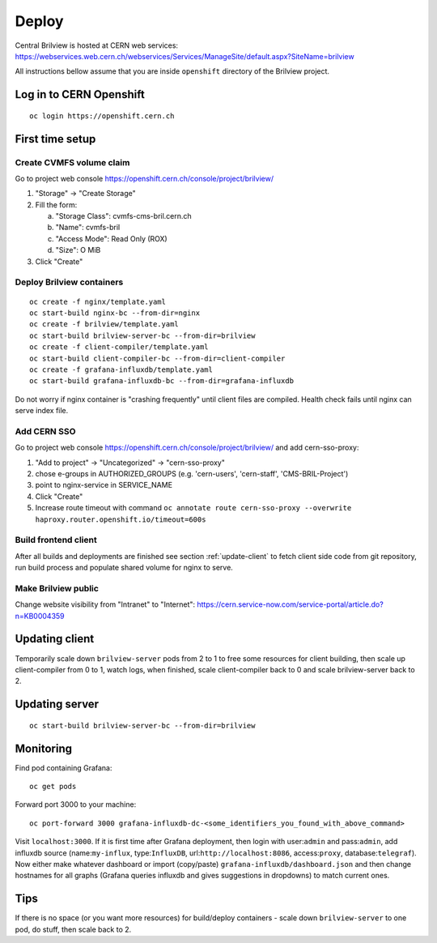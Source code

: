 Deploy
======

Central Brilview is hosted at CERN web services: https://webservices.web.cern.ch/webservices/Services/ManageSite/default.aspx?SiteName=brilview

All instructions bellow assume that you are inside ``openshift`` directory of
the Brilview project.

Log in to CERN Openshift
----------------
.. highlight:: bash
::

  oc login https://openshift.cern.ch 


First time setup
----------------

Create CVMFS volume claim
^^^^^^^^^^^^^^^^^^^^^^^^^

Go to project web console https://openshift.cern.ch/console/project/brilview/

1. "Storage" -> "Create Storage"
2. Fill the form:

   a. "Storage Class": cvmfs-cms-bril.cern.ch
   b. "Name": cvmfs-bril
   c. "Access Mode": Read Only (ROX)
   d. "Size": O MiB

3. Click "Create"

Deploy Brilview containers
^^^^^^^^^^^^^^^^^^^^^^^^^^

.. highlight:: bash
::

  oc create -f nginx/template.yaml
  oc start-build nginx-bc --from-dir=nginx
  oc create -f brilview/template.yaml
  oc start-build brilview-server-bc --from-dir=brilview
  oc create -f client-compiler/template.yaml
  oc start-build client-compiler-bc --from-dir=client-compiler
  oc create -f grafana-influxdb/template.yaml
  oc start-build grafana-influxdb-bc --from-dir=grafana-influxdb

Do not worry if nginx container is "crashing frequently" until client files are
compiled. Health check fails until nginx can serve index file.

Add CERN SSO
^^^^^^^^^^^^

Go to project web console https://openshift.cern.ch/console/project/brilview/
and add cern-sso-proxy:

1. "Add to project" -> "Uncategorized" -> "cern-sso-proxy"
2. chose e-groups in AUTHORIZED_GROUPS (e.g. 'cern-users', 'cern-staff', 'CMS-BRIL-Project')
3. point to nginx-service in SERVICE_NAME
4. Click "Create"
5. Increase route timeout with command ``oc annotate route cern-sso-proxy --overwrite haproxy.router.openshift.io/timeout=600s``


Build frontend client
^^^^^^^^^^^^^^^^^^^^^

After all builds and deployments are finished see section :ref:`update-client` to
fetch client side code from git repository, run build process and populate
shared volume for nginx to serve.

Make Brilview public
^^^^^^^^^^^^^^^^^^^^

Change website visibility from "Intranet" to "Internet": https://cern.service-now.com/service-portal/article.do?n=KB0004359

.. _update-client:
Updating client
---------------

Temporarily scale down ``brilview-server`` pods from 2 to 1 to free some resources
for client building, then scale up client-compiler from 0 to 1, watch logs, when
finished, scale client-compiler back to 0 and scale brilview-server back to 2.

Updating server
---------------

::

  oc start-build brilview-server-bc --from-dir=brilview

Monitoring
----------

Find pod containing Grafana::

  oc get pods

Forward port 3000 to your machine::

  oc port-forward 3000 grafana-influxdb-dc-<some_identifiers_you_found_with_above_command>

Visit ``localhost:3000``. If it is first time after Grafana deployment, then
login with user:``admin`` and pass:``admin``, add influxdb source
(name:``my-influx``, type:``InfluxDB``, url:``http://localhost:8086``,
access:``proxy``, database:``telegraf``). Now either make whatever dashboard or
import (copy/paste) ``grafana-influxdb/dashboard.json`` and then change
hostnames for all graphs (Grafana queries influxdb and gives suggestions in
dropdowns) to match current ones.

Tips
----

If there is no space (or you want more resources) for build/deploy containers -
scale down ``brilview-server`` to one pod, do stuff, then scale back to 2.
